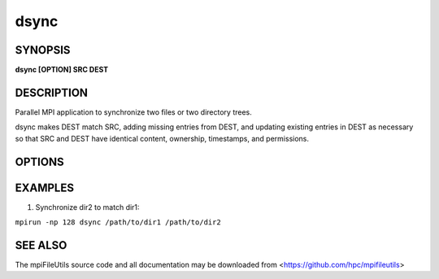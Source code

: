 dsync
=====

SYNOPSIS
--------

**dsync [OPTION] SRC DEST**

DESCRIPTION
-----------

Parallel MPI application to synchronize two files or two directory trees.

dsync makes DEST match SRC, adding missing entries from DEST, and updating
existing entries in DEST as necessary so that SRC and DEST have identical
content, ownership, timestamps, and permissions.

OPTIONS
-------

.. option:: --dryrun

   Show differences without changing anything.

.. option:: -b, --batch-files N

   Batch files into groups of up to size N during copy operation.

.. option:: --bufsize SIZE

   Set the I/O buffer to be SIZE bytes.  Units like "MB" and "GB" may
   immediately follow the number without spaces (e.g. 8MB). The default
   bufsize is 4MB.

.. option:: --chunksize SIZE

   Multiple processes copy a large file in parallel by dividing it into chunks.
   Set chunk to be at minimum SIZE bytes.  Units like "MB" and
   "GB" can immediately follow the number without spaces (e.g. 64MB).
   The default chunksize is 4MB.

.. option:: --xattrs WHICH

    Copy extended attributes ("xattrs") from source files to target files.
    WHICH determines which xattrs are copied.  Options are to copy no xattrs,
    all xattrs, xattrs not excluded by /etc/xattr.conf, or all xattrs except
    those which have special meaning to Lustre.  Certain xattrs control Lustre
    features on a file-by-file basis, such as how the file data is distributed
    across Lustre servers.  Values must be in {none, all, libattr, non-lustre}.
    The default is non-lustre.

.. option:: --daos-prefix PREFIX

   Specify the DAOS prefix to be used. This is only necessary
   if copying a subset of a POSIX container in DAOS using a
   Unified Namespace path.

.. option:: --daos-api API

   Specify the DAOS API to be used. By default, the API is automatically
   determined based on the container type, where POSIX containers use the
   DFS API, and all other containers use the DAOS object API.
   Values must be in {DFS, DAOS}.

.. option:: -c, --contents

   Compare files byte-by-byte rather than checking size and mtime
   to determine whether file contents are different.

.. option:: -D, --delete

   Delete extraneous files from destination.

.. option:: -L, --dereference

   Dereference symbolic links and copy the target file or directory
   that each symbolic link refers to.

.. option:: -P, --no-dereference

   Do not follow symbolic links in source paths. Effectviely allows
   symbolic links to be copied when the link target is not valid
   or there is not permission to read the link's target.

.. option:: -s, --direct

   Use O_DIRECT to avoid caching file data.

.. option:: --link-dest DIR

   Create hardlink in DEST to files in DIR when file is unchanged
   rather than create a new file. One can use this option to conserve
   storage space during an incremental backup.

   For example in the following, any file that would be copied from
   /src to /src.bak.inc that is the same as the file already existing
   in /src.bak will instead be hardlinked to the file in /src.bak:

   # initial backup of /src
   dsync /src /src.bak

   # incremental backup of /src
   dsync --link-dest /src.bak /src /src.bak.inc

.. option:: -S, --sparse

   Create sparse files when possible.

.. option:: --progress N

   Print progress message to stdout approximately every N seconds.
   The number of seconds must be a non-negative integer.
   A value of 0 disables progress messages.

.. option:: -v, --verbose

   Run in verbose mode. Prints a list of statistics/timing data for the
   command. Files walked, started, completed, seconds, files, bytes
   read, byte rate, and file rate.

.. option:: -q, --quiet

   Run tool silently. No output is printed.

.. option:: -h, --help

   Print the command usage, and the list of options available.

EXAMPLES
--------

1. Synchronize dir2 to match dir1:

``mpirun -np 128 dsync /path/to/dir1 /path/to/dir2``

SEE ALSO
--------

The mpiFileUtils source code and all documentation may be downloaded
from <https://github.com/hpc/mpifileutils>
